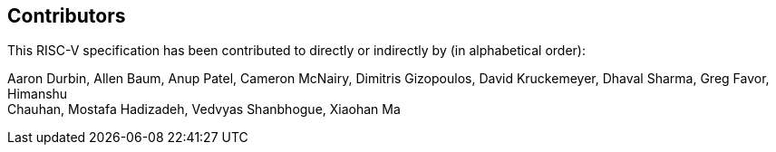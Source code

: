 == Contributors

This RISC-V specification has been contributed to directly or indirectly by (in alphabetical order):

[%hardbreaks]
Aaron Durbin, Allen Baum, Anup Patel, Cameron McNairy, Dimitris Gizopoulos, David Kruckemeyer, Dhaval Sharma, Greg Favor, Himanshu
Chauhan, Mostafa Hadizadeh, Vedvyas Shanbhogue, Xiaohan Ma
